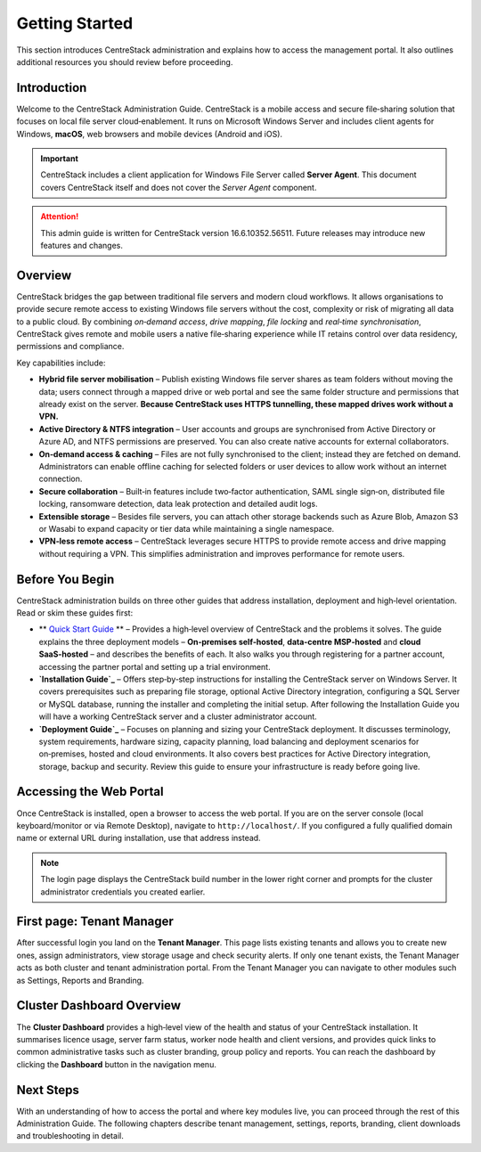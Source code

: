 Getting Started
================

This section introduces CentreStack administration and explains how to 
access the management portal. It also outlines additional resources you 
should review before proceeding.

Introduction
------------

Welcome to the CentreStack Administration Guide. CentreStack is a mobile
access and secure file‑sharing solution that focuses on local file server
cloud‑enablement. It runs on Microsoft Windows Server and includes client
agents for Windows, **macOS**, web browsers and mobile devices (Android and iOS).

.. important::

   CentreStack includes a client application for Windows File Server called 
   **Server Agent**. This document covers CentreStack itself and does not cover the
   *Server Agent* component.

.. attention::

   This admin guide is written for CentreStack version 16.6.10352.56511.
   Future releases may introduce new features and changes.

Overview
--------

CentreStack bridges the gap between traditional file servers and modern 
cloud workflows. It allows organisations to provide secure remote access to 
existing Windows file servers without the cost, complexity or risk of migrating 
all data to a public cloud. By combining *on‑demand access*, *drive mapping*,
*file locking* and *real‑time synchronisation*, CentreStack gives remote and 
mobile users a native file‑sharing experience while IT retains control over data
residency, permissions and compliance.

Key capabilities include:

* **Hybrid file server mobilisation** – Publish existing Windows file server
  shares as team folders without moving the data; users connect through a mapped 
  drive or web portal and see the same folder structure and permissions that 
  already exist on the server.  **Because CentreStack uses HTTPS tunnelling, these
  mapped drives work without a VPN.**
* **Active Directory & NTFS integration** – User accounts and groups are 
  synchronised from Active Directory or Azure AD, and NTFS permissions are 
  preserved. You can also create native accounts for external collaborators.
* **On‑demand access & caching** – Files are not fully synchronised to the 
  client; instead they are fetched on demand. Administrators can enable offline 
  caching for selected folders or user devices to allow work without an internet 
  connection.
* **Secure collaboration** – Built‑in features include two‑factor 
  authentication, SAML single sign‑on, distributed file locking, ransomware 
  detection, data leak protection and detailed audit logs.
* **Extensible storage** – Besides file servers, you can attach other 
  storage backends such as Azure Blob, Amazon S3 or Wasabi to expand capacity or 
  tier data while maintaining a single namespace.
* **VPN‑less remote access** – CentreStack leverages secure HTTPS to provide
  remote access and drive mapping without requiring a VPN. This simplifies 
  administration and improves performance for remote users.

Before You Begin
----------------

CentreStack administration builds on three other guides that address 
installation, deployment and high‑level orientation. Read or skim these guides 
first:

* ** `Quick Start Guide <https://cdn.centrestack.com/mobi5/web/library/quick-start/index.html>`_ ** – Provides a high‑level overview of CentreStack and the 
  problems it solves. The guide explains the three deployment models – 
  **On‑premises self‑hosted**, **data‑centre MSP‑hosted** and **cloud 
  SaaS‑hosted** – and describes the benefits of each. It also walks you through 
  registering for a partner account, accessing the partner portal and setting up a
  trial environment.
* **`Installation Guide`_** – Offers 
  step‑by‑step instructions for installing the CentreStack server on Windows 
  Server. It covers prerequisites such as preparing file storage, optional 
  Active Directory integration, configuring a SQL Server or MySQL database, 
  running the installer and completing the initial setup. After following the 
  Installation Guide you will have a working CentreStack server and a cluster 
  administrator account.
* **`Deployment Guide`_** – Focuses 
  on planning and sizing your CentreStack deployment. It discusses terminology, 
  system requirements, hardware sizing, capacity planning, load balancing and 
  deployment scenarios for on‑premises, hosted and cloud environments. It also 
  covers best practices for Active Directory integration, storage, backup and 
  security. Review this guide to ensure your infrastructure is ready before going 
  live.

.. _Quick Start Guide: https://cdn.centrestack.com/mobi5/web/library/quick-start/index.html
.. _Installation Guide: https://cdn.centrestack.com/mobi5/web/library/install/index.html
.. _Deployment Guide: https://cdn.centrestack.com/mobi5/web/library/deploy/index.html

Accessing the Web Portal
------------------------

Once CentreStack is installed, open a browser to access the web portal. If 
you are on the server console (local keyboard/monitor or via Remote Desktop), 
navigate to ``http://localhost/``. If you configured a fully qualified domain 
name or external URL during installation, use that address instead.

.. note::

   The login page displays the CentreStack build number in the lower right 
   corner and prompts for the cluster administrator credentials you created 
   earlier.

.. image:: _static/centrestack-main-login-screen.png
   :alt: shows the default CentreStack login screen with the title **Sign In**, input boxes for username and password, a **Sign In** button and the build number in the lower right corner

First page: Tenant Manager
--------------------------

After successful login you land on the **Tenant Manager**. This page lists 
existing tenants and allows you to create new ones, assign administrators, view 
storage usage and check security alerts. If only one tenant exists, the Tenant 
Manager acts as both cluster and tenant administration portal. From the Tenant 
Manager you can navigate to other modules such as Settings, Reports and 
Branding.

.. image:: _static/cluster-admin-main-interface-after-login-multi-tenancy.png
   :alt: **Tenant Manager** page with a **New Tenant** tile (plus icon), cards for existing tenants and a blue banner displaying trial days left and navigation icons

Cluster Dashboard Overview
--------------------------

The **Cluster Dashboard** provides a high‑level view of the health and 
status of your CentreStack installation. It summarises licence usage, server 
farm status, worker node health and client versions, and provides quick links to
common administrative tasks such as cluster branding, group policy and reports. 
You can reach the dashboard by clicking the **Dashboard** button in the 
navigation menu.

.. image:: _static/cluster-admin-clicked-cluster-dashboard.png
   :alt: **Cluster Dashboard** view summarising licence usage, server and worker node health, client versions and providing quick links to cluster branding, group policy and reports

Next Steps
----------

With an understanding of how to access the portal and where key modules 
live, you can proceed through the rest of this Administration Guide. The 
following chapters describe tenant management, settings, reports, branding, 
client downloads and troubleshooting in detail.
